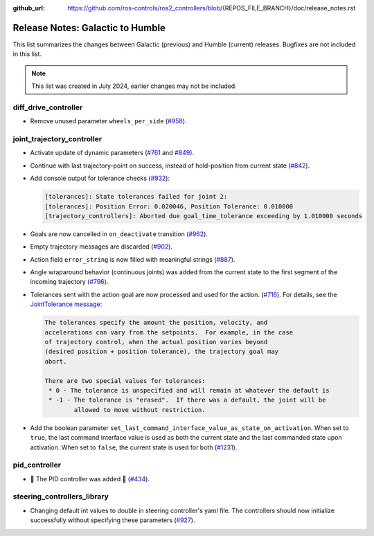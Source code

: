 :github_url: https://github.com/ros-controls/ros2_controllers/blob/{REPOS_FILE_BRANCH}/doc/release_notes.rst

Release Notes: Galactic to Humble
^^^^^^^^^^^^^^^^^^^^^^^^^^^^^^^^^^^^^
This list summarizes the changes between Galactic (previous) and Humble (current) releases. Bugfixes are not included in this list.

.. note::

  This list was created in July 2024, earlier changes may not be included.

diff_drive_controller
*****************************
* Remove unused parameter ``wheels_per_side`` (`#958 <https://github.com/ros-controls/ros2_controllers/pull/958>`_).

joint_trajectory_controller
*****************************

* Activate update of dynamic parameters (`#761 <https://github.com/ros-controls/ros2_controllers/pull/761>`_ and `#849 <https://github.com/ros-controls/ros2_controllers/pull/849>`_).
* Continue with last trajectory-point on success, instead of hold-position from current state (`#842 <https://github.com/ros-controls/ros2_controllers/pull/842>`_).
* Add console output for tolerance checks (`#932 <https://github.com/ros-controls/ros2_controllers/pull/932>`_):

  .. code::

    [tolerances]: State tolerances failed for joint 2:
    [tolerances]: Position Error: 0.020046, Position Tolerance: 0.010000
    [trajectory_controllers]: Aborted due goal_time_tolerance exceeding by 1.010000 seconds

* Goals are now cancelled in ``on_deactivate`` transition (`#962 <https://github.com/ros-controls/ros2_controllers/pull/962>`_).
* Empty trajectory messages are discarded (`#902 <https://github.com/ros-controls/ros2_controllers/pull/902>`_).
* Action field ``error_string`` is now filled with meaningful strings (`#887 <https://github.com/ros-controls/ros2_controllers/pull/887>`_).
* Angle wraparound behavior (continuous joints) was added from the current state to the first segment of the incoming trajectory (`#796 <https://github.com/ros-controls/ros2_controllers/pull/796>`_).
* Tolerances sent with the action goal are now processed and used for the action. (`#716 <https://github.com/ros-controls/ros2_controllers/pull/716>`_). For details, see the `JointTolerance message <https://github.com/ros-controls/control_msgs/blob/master/control_msgs/msg/JointTolerance.msg>`_:

  .. code-block:: markdown

    The tolerances specify the amount the position, velocity, and
    accelerations can vary from the setpoints.  For example, in the case
    of trajectory control, when the actual position varies beyond
    (desired position + position tolerance), the trajectory goal may
    abort.

    There are two special values for tolerances:
     * 0 - The tolerance is unspecified and will remain at whatever the default is
     * -1 - The tolerance is "erased".  If there was a default, the joint will be
            allowed to move without restriction.

* Add the boolean parameter ``set_last_command_interface_value_as_state_on_activation``. When set to ``true``, the last command interface value is used as both the current state and the last commanded state upon activation. When set to ``false``, the current state is used for both (`#1231 <https://github.com/ros-controls/ros2_controllers/pull/1231>`_).

pid_controller
************************
* 🚀 The PID controller was added 🎉 (`#434 <https://github.com/ros-controls/ros2_controllers/pull/434>`_).

steering_controllers_library
********************************
* Changing default int values to double in steering controller's yaml file. The controllers should now initialize successfully without specifying these parameters (`#927 <https://github.com/ros-controls/ros2_controllers/pull/927>`_).

